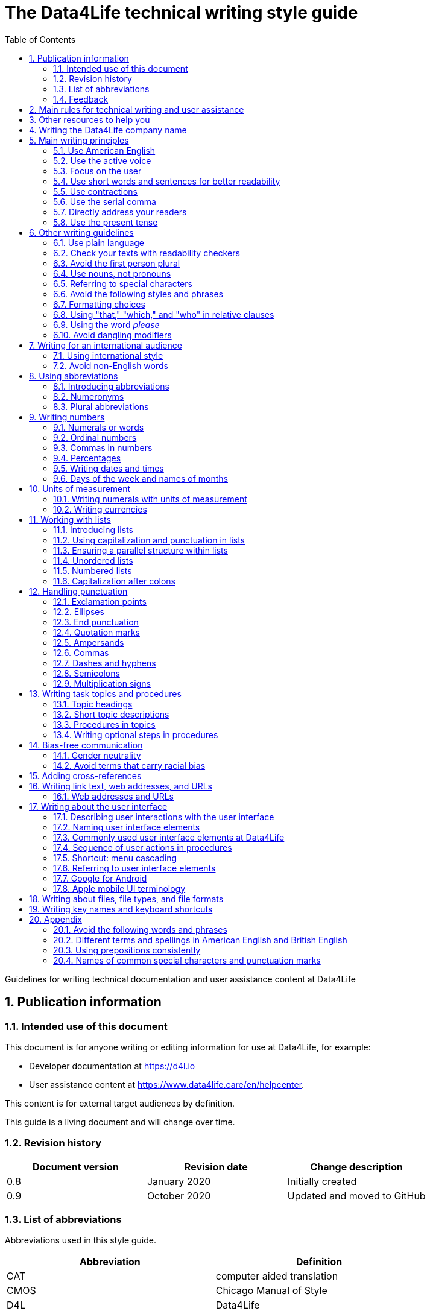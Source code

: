 :toc: macro
:toc: left
:toclevel: 3
:sectnums:

:compname-short: D4L
:compname-legal: D4L data4life gGmbH
:compname: Data4Life
:email-contact: we@data4life.care
:email-docs: docs@data4life.care
:url-company: https://www.data4life.care
:url-docs: https://d4l.io
:prod-name: Data4Life
:app-name: Data4Life
:app-plat: Android
:phdp-plat: Personal Health Data Platform (NEW)
:sw-name: {compname} {prod-name}
:sw-version: 1.30
:pub-type: Internal
:pub-version: 1.00
:pub-status: draft
:pub-title: {software-name} {pub-type}
:copyright-year: 2019 – 2020
:copyright-statement: (C) {copyright-year} {compname-legal}. All rights reserved.

ifdef::env-github[]
:tip-caption: :bulb:
:note-caption: :information_source:
:important-caption: :heavy_exclamation_mark:
:caution-caption: :fire:
:warning-caption: :warning:
endif::[]

////


Recycle icons from here:

((&#128172;)) Speech bubble (comment)

((&#128196;)) Document

((&#128065;)) An eye that is a "see reference"

((&#10064;)) External link

((&#128163;)) Bomb

((&#128218;)) Books

((&#128452;)) File cabinet (database)

((&#128421;)) Desktop computers

((&#128241;)) Mobile device

((:&#9729;)) Cloud

((&#9998;)) Pen (Edit)

((&#128274;)) Lock for maximum security

((&#10067;)) Red question mark

((&#128065;)) Key

((&#169;)) Copyright sign

((&#9993;)) Email, for email address {email-docs}

((&#10004;)) Check mark, for a positive example

((&#10006;)) Cross, for a negative example (Actually it's the times sign, but there's no better X available here)

((&#128465;)) Trash


////


= The {compname} technical writing style guide

Guidelines for writing technical documentation and user assistance content at {compname}

==  Publication information

=== Intended use of this document

This document is for anyone writing or editing information for use at {compname}, for example:

- Developer documentation at https://d4l.io
- User assistance content at https://www.data4life.care/en/helpcenter.

This content is for external target audiences by definition.

This guide is a living document and will change over time.

=== Revision history

[cols=3*,options=header]
|===
|Document version
|Revision date
|Change description

|0.8
|January 2020
|Initially created

|0.9
|October 2020
|Updated and moved to GitHub
|===


=== List of abbreviations

Abbreviations used in this style guide.

[cols=2*,options=header]
|===
|Abbreviation
|Definition

|CAT
|computer aided translation

|CMOS
|Chicago Manual of Style

|D4L
|Data4Life

|ISO
|International Organization for Standardization

|URL
|Uniform Resource Locator

|UTC
|Coordinated Universal Time

|W3C
|World Wide Web Consortium

|===

Find more abbreviations used at {compname} in the link:https://docs.google.com/spreadsheets/d/10VNPt-paWPf_pr2Vf7JHqgkN6T0K72eizkRNw6l9-bo/edit#gid=0[terminology word list] (only accessible internally).


=== Feedback

We made every effort to ensure that this document fulfills the intended use.
Your feedback is very welcome and is considered during updates.
To provide feedback on how we can improve, get in touch with your technical writer directly or send an email to ((&#9993;)) {email-docs}.

== Main rules for technical writing and user assistance

Always keep in mind the following questions:

- Who is your audience?
- What does your audience want to accomplish?
- How can you reduce the cognitive load of readers.
- Will your content be translated?

== Other resources to help you

This style guide isn't intended to provide a complete set of writing guidelines from the ground up.
For example, this guide doesn't cover parts of speech, subject-verb agreement, or other writing basics.
If you're unsure about spelling and word usage, you can find help online:

- ((&#10064;)) link:https://www.merriam-webster.com/[Merriam-Webster Dictionary]

In most cases, {compname} follows the writing rules in the Chicago Manual of Style (CMOS):

- ((&#128218;)) Chicago Manual of Style, 17th edition
- ((&#10064;)) link:https://www.chicagomanualofstyle.org/home.html[Chicago Manual of Style Online]

We sometimes deviate from the Chicago writing rules and mention the differences in this style guide.
To find out how other organizations manage the style of their written content, check out the following resources:

- ((&#10064;)) link:https://docs.microsoft.com/en-us/style-guide/welcome/[Microsoft Writing Style Guide]
- ((&#10064;)) link:https://help.apple.com/applestyleguide/#/[Apple Style Guide]
- ((&#10064;)) link:https://developers.google.com/style/[Google Developer Style Guide]
- ((&#10064;)) link:https://material.io/design/communication/writing.html#principles[Material Design Writing] by Google
- ((&#10064;)) link:https://www.theguardian.com/guardian-observer-style-guide-a[Guardian and Observer style guide]
- ((&#10064;)) link:https://w3c.github.io/manual-of-style/[W3C Manual of Style]
- ((&#10064;)) link:https://styleguide.mailchimp.com/[Mailchimp Content Style Guide]


== Writing the {compname} company name

Use the {compname} company name in the following ways:

[horizontal]

{compname}:: Use this version for most content.

{compname-short}:: Avoid this short version, unless you absolutely must use it for space reasons, or if it's displayed on the user interface (UI).

{compname-legal}:: Use the full legal name in the company address, in legal content, and in copyright information.

Don't use apostrophes with brand names and product names, for example, in possessives and contractions.

((&#10006;)) {compname}'s Analytics Platform

((&#10004;)) {compname} Analytics Platform

((&#10006;)) Apple's developer tools

((&#10006;)) {compname}'s committed to the privacy-by-design approach.



== Main writing principles

At {compname}, use the following software industry best practices for your documentation.

=== Use American English

Because we write for an international audience, write documentation for developers and end users in American English.
Many users who aren't native English speakers read our content.
Keep in mind that our content will be translated into other languages.
This is typically done by a localization agency or by international users with computer-assisted translation (CAT) tools.

Be aware of different terms and spellings used in American English and British English.

((&#128065;)) See <<Different terms and spellings in American English and British English>> in the appendix.


=== Use the active voice

Use the active voice whenever you can.
The active voice asserts that the subject of the sentence is in action.
The passive voice asserts that the action is on the subject.

TIP: The passive voice may be used to avoid awkward sentences or to avoid giving the impression that you're blaming the users.
It's common to use passive voice in error messages, warnings, or notifications.


=== Focus on the user

Always focus on the user.
Users interact with digital solutions with a goal in mind.
Users want to do specific tasks and they have limited time.

((&#10004;)) The {compname} encrypted storage lets you securely store your health documents.

((&#10004;)) Use {compname} encrypted storage to securely store your health documents.

((&#10006;)) The Photos app on the iPhone has the capability to store health documents.

((&#10006;)) The {compname} app gives you the possibility to share health documents with your doctor.

=== Use short words and sentences for better readability

Readability describes how easy or hard it is for readers to understand text.
Short words and sentences are more readable than long words and sentences.

Use short, familiar words whenever possible.

Try to split sentences with more than 25 words. The average sentence length should be around 15 words.

=== Use contractions

Use common contractions, such as, it’s, you’re, that's, can't and don’t.
Contractions support the friendly and informal tone that represents {compname}.

=== Use the serial comma

Use the serial comma.
In English language punctuation, a serial comma is placed immediately before the coordinating conjunction (usually _and_ or _or_) in a series of 3 or more terms.
The serial comma is also called the Oxford comma.

((&#10004;)) This section covers identification, authentication, and authorization.

((&#10006;)) This section covers identification, authentication and authorization.

=== Directly address your readers

To establish a connection with the user, use the second person.
Write as though you're speaking to the user by using the personal pronoun _you_.
This style supports a friendly, human tone and helps avoid the passive voice.

((&#10004;)) Use the {compname} encrypted storage to securely store your health documents.

((&#10006;)) You can use the {compname} encrypted storage to securely store your health documents.

TIP: Avoid over-using auxiliary verbs. Consider omitting _you can_ whenever a sentence works without it.

=== Use the present tense

Use the present tense.
You can often rewrite future tense sentences without changing their meaning.

((&#10004;)) Send a query to the backend service. The server sends an acknowledgment.

((&#10006;)) Send a query to the backend service. The server will send an acknowledgment.

== Other writing guidelines

These guidelines also help you write clearly and to the point.

=== Use plain language

Write in plain language.
Plain language makes it easier for everyone to read and understand our communications, and use our products.

((&#128065;)) See link:https://plainlanguage.gov/[Official guidelines for the US Plain Writing Act]

((&#128065;)) See link:http://www.plainenglish.co.uk/[Plain English campaign in the UK]

((&#128065;)) See link:https://www.nala.ie/plain-english/[Plain English campaign in Ireland]


=== Check your texts with readability checkers

Use online readability tools to check your writing.
These tools score text based on word and sentence length.
Technical writing at {compname} aims for a Flesch reading ease score of 60 and higher.

((&#128065;)) See link:https://app.readable.com/text/?demo[ Readable]

((&#128065;)) See link:https://www.prepostseo.com/readability-checker[prepostseo Readability Score Checker]

=== Avoid the first person plural
Avoid the pronoun _we_ and phrases like "we recommend."
Write around it and keep the focus on the reader.
It's OK to use _we_ when you write for reuse and want to avoid mentioning the company name.
Don't refer to the user in different ways in the same sentence.

((&#10006;)) Change your preferences in *My profile*

=== Use nouns, not pronouns
Repeat a noun instead of using a backward-referring pronoun like _it_, _they_, _this_, or _these_.
Repeating the noun ensures that the reference is clear.

((&#10006;)) Remove the users from the group. Afterward, they cannot access the resource anymore.

((&#10004;)) Remove the users from the group. Afterward, the users cannot access the resource anymore.

=== Referring to special characters
Refer to special characters by their name when necessary. To refer to a special character, use the formulation _<character name> (<character symbol>)_.

((&#10004;)) Use an asterisk (*) as a wildcard character in your search.

((&#10006;)) Use '*' as a wildcard character in your search.

((&#10006;)) The percent sign (%) saves space in tables.

((&#128065;)) See <<Names of common special characters and punctuation marks>> in the appendix.

=== Avoid the following styles and phrases

To avoid wordiness, fluff, and marketing style, use simple, common words and phrases.
The table gives examples of verbs or phrasing that you can simplify.
The full table in the appendix gives more examples.

// I added some aspects like and/or and or not. Maybe they should not be in this table, but elsewhere.

[cols=2*,options=header]
|===
|Avoid
|Use instead

|and/or
|Make your mind up and say either _and_ or _or_ – whichever is more appropriate. Usually, _or_ works just fine.

|in order to
|to

|navigate
|go

|make sure that
|ensure that

|whether or not
|whether

|&
|and

|===



=== Formatting choices

Consistent use of fonts, text formatting, capitalization, and text alignment improves accessibility and readability.

Avoid over-formatting, for example, using bold formatting for keywords.
Bold format can improve scannability, but becomes tiring when used too often.
Use italics to emphasize words and reserve bold formatting for referring to user interface elements.


[cols=2*,options=header]
|===
|Text element
|Format

|Keywords, titles of other documents, filenames
|Italics

|User interface elements
|Bold

|===

=== Using "that," "which," and "who" in relative clauses [[using-that-which-and-who-in-relative-clauses]]

In English, there are restrictive and nonrestrictive clauses.
Restrictive clauses aren't set off with commas because the relative clause is essential to the meaning.

NOTE: Restrictive clauses are also known as defining clauses.
And nonrestrictive clauses are also known as nondefining clauses.

[cols=3*,options=header]
|===
|Relative pronoun
|Type of relative clause
|((&#10004;)) Example

|that
|Restrictive (no commas)
|The backups that run weekly are triggered by the external backup tool.

[Note: This example implies that only weekly backups are triggered by the external tool.]

|which
|Nonrestrictive (with commas)
|The backups, which are run weekly, are triggered by an external backup tool.

[Note: This example implies that all backups are triggered by the external tool and that these are run weekly.]

.2+| who [for persons]
|Restrictive (no commas)
|My brother who lives in Berlin ... [Note: I have at least 2 brothers.]

|Nonrestrictive (with commas)
|My brother, who lives in Berlin, ... [Note: I have only 1 brother.]
|===

=== Using the word _please_

Avoid _please_ in instructional text and in cross-references.
It's OK to use _please_ in situations where users are asked to do something inconvenient.
Also use _please_ in user interface copy where the app or platform is to blame for the situation.

((&#10004;)) Follow the steps below.

((&#10006;)) Please follow the steps below.

((&#10004;)) Update your antivirus software immediately.

((&#10006;)) Please update your antivirus software immediately.



=== Avoid dangling modifiers
A dangling modifier is a phrase that, from a grammatical perspective, refers to the subject of a sentence but is actually intended to refer to a different noun.

Ensure your text doesn't contain dangling modifiers.

((&#10006;)) After scanning the document, the file is ready to share.

((&#10004;)) After you have scanned the document, the file is ready to share.

== Writing for an international audience

Writing in the international style means naturally and expressing yourself using standard international conventions.
When you write this way, you support the internationalization of your content.

=== Using international style

These are the basic rules for international style:

- Write in simple structures.
- Don’t use jargon, idioms, or colloquial expressions.
- Avoid shortcuts, symbols, and abbreviations that could easily be spelled out.

((&#10006;)) The UUID is then displayed in the UI next to the PIN number.

((&#10006;)) You can also use the CLI.

((&#10006;)) At the end of the day, our think-outside-the-box meeting brought everyone on the same page to create a great win-win situation for all key stakeholders to identify the low-hanging fruit.

((&#10006;)) Our technology stack is built around virtualization and containerization, with a high-availability baseline achieved using redundant nodes and providing a configuration both resilient and flexible to scale with the help of automation.

=== Avoid non-English words

Don't use Latin abbreviations.
Use the full English equivalent instead.

NOTE: Avoid the _via_ preposition unless you're writing about travel. The original meaning of the Latin word is: traveling through (a place) en route to a destination. For example, _I arrived in Manhattan via Newark_.

The table gives examples of non-English words and how to replace them.

[cols=3*,options=header]
|===
|((&#10006;)) Latin form
|((&#10004;)) Full form
|Examples

|e.g.
|for example, such as
|((&#10006;)) The status can have various values, e.g., _New_, _Pending_, _Completed_.

((&#10004;)) The status can have various values, such as _New_, _Pending_, _Completed_.

|etc.
|and so on

*Note:* Don't use "and so on" together with "for example". Choose 1 of the 2 alternatives.
|((&#10006;)) The document can contain text, images, links, etc.

((&#10006;)) For example, the document can contain text, images, links, and so on.

((&#10004;)) The document can contain text, images, links, and so on.

|i.e.
|that is, which means, meaning
|((&#10006;)) The preview is live, i.e. it's updated as the data is being changed.

((&#10004;)) The preview is live, that is, it's updated as the data is being changed.


|et al.
|and others
|((&#10006;)) This is based on the work of Adams, Baxter, et al.

((&#10004;)) This is based on the work of Adams, Baxter, and others.

|via
|using, by using
|((&#10006;)) Open the file via the menu option.

((&#10004;)) Open the file using the menu option.

|vs.
|opposed to, versus
|((&#10006;)) Windows vs. Mac

((&#10004;)) Windows versus Mac

|vice versa
|bidirectionally, the other way around

*Note:* It's often better to paraphrase rather than force the use of these terms.
|((&#10006;)) from the client to the server and vice versa

((&#10004;)) bidirectionally between the client and the server

|===

== Using abbreviations

Abbreviations can be unclear, especially for international audiences.
In some languages, abbreviations are uncommon.

Avoid abbreviations.
This ensures that their meaning is explicit.
Always spell out terms when they're short or when they're used only 2 or 3 times within a topic.

=== Introducing abbreviations

You may use abbreviations if they avoid text becoming tiring. Or if a spelled-out version is really long.

When you first mention a term, spell it out and write its abbreviated form in parentheses.
Use its abbreviated form thereafter.

((&#10004;)) hospital information system (HIS)

((&#10004;)) subject matter expert (SME)

((&#10004;)) HPI-Mount Sinai (HPIMS)

((&#10006;)) UX (user experience)

TIP: Don't introduce abbreviations in headings.

=== Numeronyms

Don't use numeronyms, unless you're writing for an expert audience, for example, the {compname} tech blog.
Numeronyms are jargon and unnecessary abbreviations.

((&#10006;)) a11y (for accessibility)

((&#10006;)) i18n (for internationalization)

=== Plural abbreviations

Never use an apostrophe to form a plural abbreviation.

((&#10006;)) PC's

((&#10006;)) RFC's

== Writing numbers

Be consistent with your use of numbers.
When you refer to numbers used in examples or on the user interface, duplicate them exactly as they're displayed on the user interface.

=== Numerals or words

In content that doesn't refer to the user interface, apply these guidelines:

- Write all numbers as numerals in headlines, body text, and in tables.

- Don't start a sentence with a numeral.
Add a modifier before the number, or spell the number out if you can't rewrite the sentence.

.*Content from the {compname} Brand team uses different rules for numbers*
NOTE: The rule to always use numerals instead of words does not apply to writing brand content at {compname}.
For brand content, spell out numbers from 0 through 9.
Use numerals for 10 and greater.

((&#10004;)) More than 70% of the Earth's surface is water.

((&#10004;)) The SSD has 2 TB of storage.


=== Ordinal numbers

Ordinal numbers indicate the place of an item in a sequence, such as _first_ or _second_.
Use ordinal numbers as follows:

- Always spell out ordinal numbers.
- Don't use ordinal numbers for dates.

((&#10004;)) The first column of the table

((&#10004;)) The twenty-first anniversary

((&#10006;)) The 1st rule is to use numerals.

((&#10006;)) June fifth 2020

=== Commas in numbers

Don't use commas in numbers.
In numbers of 5 or more digits, use a nonbreaking space (press option-space bar).
Breaking up large numbers makes them easier to read, especially in tables.
A nonbreaking space can’t be misinterpreted as a decimal marker.

((&#10004;)) 5000

((&#10004;)) 2492.7201

((&#10004;)) 20 000

((&#10004;)) Apple sold 3.7 million MacBook Pro computers in 2 years.

=== Percentages

Use the percent sign (%) in headlines and in body text, without a preceding space.
The percent sign saves space and makes your text more scannable.

((&#10004;)) 9% of our test users scanned every new page they came across. Only 16% read word by word.


=== Writing dates and times

==== Dates

In body text, capitalize the names of months and always spell them out to avoid ambiguity.
Only use abbreviations if space is extremely limited. Use a numeral for the day in dates.

Use the following format for dates:

- _month day, year_

((&#10004;)) July 31, 2019

((&#10006;)) 31 July 2019

((&#10006;)) 31/7/2019

NOTE: The positions of the month and day vary by country.
For example, 6/12/2017 might be June 12, 2017 or December 6, 2017.
Using the _month day, year_ format for dates avoids confusion.

TIP: When you refer to the user interface and in content for developers, it's OK to use numbers and slashes for dates if the code supports that format, for example, YYYY/MM/DD.
The International Organization for Standardization (ISO) recommends writing dates with numerals in year-month-day format, such as 2018-10-24.
This is useful when people need to convey information across international borders.
The version day-month-year is used by the United Nations when writing the full date format in official documents.
But for prose in American English, use the month-day-year format. And always use 4 digits for the year for clarity.

Omit the comma in partial dates. For example, when only giving the month and year.

((&#10004;)) I started working at {compname} in May 2019.

When you add the day of the week, use a comma.
When a date is in the middle of a sentence, add a comma after the year.

((&#10004;)) Monday, May 2, 2019, was my first day of work.



==== Times

Express the time of the day using the 24-hour clock.
Only use AM and PM when you describe a time displayed differently on the user interface or when you describe a feature that uses the 12-hour clock.
Write AM and PM in capital letters, without the period, and with a space before.

((&#10004;)) Our weekly executive meeting starts each Tuesday at 15:00.

Use this formatting when you must break the 24-hour clock rule.

((&#10004;)) Our weekly executive meeting starts each Tuesday at 3:00 PM.

Not all time zones have names, and some time-zone names are used in more than 1 geographical area.
If you're talking about a particular place, clarify the country or reference Coordinated Universal Time (UTC).
Don't include spaces around the plus sign (+) or hyphen (-).

((&#10004;)) Berlin (UTC+1)

((&#10004;)) Eastern Time (UTC+10)

((&#10004;)) UTC+02:00


==== Ranges of time

In text, use _to_ in a range of times.

((&#10004;)) Our core working hours are from 10:00 to 16:30.

((&#10004;)) Our core working hours are from 10:00 AM to 4:30 PM. (exception if you must use AM and PM)

=== Days of the week and names of months

Capitalize the days of the week and the names of months.
Only use abbreviations when space is very limited.
In those circumstances, use these 3-letter abbreviations without a period:

[horizontal]

Days of the week:: Sun, Mon, Tue, Wed, Thu, Fri, and Sat
Months:: Jan, Feb, Mar, Apr, May, Jun, Jul, Aug, Sep, Oct, Nov, and Dec

== Units of measurement

Units of measurement are represented by the following symbols.
Write out the name of units in body text.
In tables, use the unit symbol.
Always use these symbols with numerals.

[cols=2*,options=header]
|===
|Name of unit
|Unit symbol

|centimeter
|cm

|day
|d

|deciliter
|dL

|gigabyte
|GB

|gram
|g

|hertz
|Hz

|hour
|h

|inch
|in

|kilobit per second
|kbit/s

|kilobyte
|KB

|kilogram
|kg

|kilohertz
|kHz

|kilometer
|km

|kilometer per hour
|km/h

|liter
|L

|megabit per second
|Mbit/s

|megabyte
|MB

|meter
|m

|millimeter
|mm

|millimole
|mmol

|millimole per deciliter
|mmol/dL

|millisecond
|ms

|minute
|min

|mole
|mol

|second
|s

|terabyte
|TB

|===

=== Writing numerals with units of measurement

Use a space to separate the numerical value from the unit symbol.
These exceptions apply:

- Percent sign (%)

- Plus sign (+)

- Minus sign (-)

- Degree sign (°) when it refers to an angle or temperature

((&#10004;)) 106 mmol/dL

((&#10004;)) 95%

((&#10004;)) 42°C fever

=== Writing currencies

Express currency amounts with the 3-letter currency code.
Currency codes are specific to a currency and can’t be confused or misinterpreted by readers.
Currency symbols such as the dollar sign ($) aren’t unique and are easily misread.

International currency codes follow the ISO 4217 standard.

((&#10064;)) link:http:www.iso.org[International Organization for Standardization (ISO)]

Write the currency code in capitals followed by a space and the amount.

((&#10004;)) The computer is priced at USD 1234.

((&#10004;)) The computer costs EUR 1234.

((&#10004;)) The new car has a price of USD 29 999.

The table shows more examples of currency codes.

[cols=2*,options=header]
|===
|Currency code
|Currency

|AUD
|Australian dollar

|HUF
|Hungarian forint

|JPY
|Japanese yen

|NOK
|Norwegian krone

|PLN
|Polish zloty

|TRY
|Turkish lira

|===


== Working with lists

Lists are a great way to present complex information in a way that's easy to scan.

Lists are helpful because they do the following:

- Highlight levels of importance
- Help readers understand the order in which things happen
- Help readers skim and scan
- Make it easy for readers to identify all steps in a process
- Add white space, improving readability
- Provide a good way to present items, conditions, and exceptions


=== Introducing lists

Follow these rules when you use lists:

- Ensure that the purpose of the list is clear in the heading and introduction.
- Introduce a list with a complete sentence that ends with a colon.
- Never use a partial sentence as a lead-in that's completed by the list items.

Avoid mentioning numbers in list introductions. This can cause issues when you add or remove entries to the list.

((&#10004;)) When you save your recovery key, you have the following options:

((&#10006;)) When you save your recovery key, you have the following 3 options:

=== Using capitalization and punctuation in lists

Use sentence case for list entries:

- Begin each entry in a bulleted or numbered list with a capital letter.
- If an entry is a complete sentence, end it with a period.
- If an entry is a fragment, don't end with a period.
- Avoid mixing fragments and full sentences in the same list by ensuring that all entries have a parallel structure.

=== Ensuring a parallel structure within lists

Make entries in lists parallel.
Parallelism means that entries with similar content have the same grammatical structure.
For example, each item should be a noun or a phrase that starts with a verb.

((&#10004;)) sing, dance, and shout

((&#10004;)) singing, dancing, and shouting

((&#10006;)) I like running, traveling, and to read.

=== Unordered lists

Use unordered lists – also called bulleted lists – for entries that have something in common but for which the sequence of items isn't important.


=== Numbered lists

Use a numbered list when you want to stress the sequential nature of steps, rules, or instructions.
In numbered task lists, make each step a complete sentence.
Use sentence-style capitalization for each item and end each item with closing punctuation.

((&#128065;)) See <<Writing task topics and procedures>>.

=== Capitalization after colons

For colons in a sentence, use these rules:

- If the colon is followed by a complete sentence, begin the first word with an uppercase letter.

- If the colon is followed by an incomplete sentence (a word or a phrase), begin the first word with a lowercase letter.


////
== List common mistakes?

- Word list from Microsoft style for DE
- Examples from CMOS 5.250, for example, and/or
- and/or: Guardian style guide says: about and/or – This is horrible. Make your mind up and say either “and” or “or” – whichever is more appropriate.
////

== Handling punctuation

=== Exclamation points

Use exclamation points sparingly. Save them for when emphasis is most necessary.

((&#10004;)) Don't call exclamation points exclamation marks.

((&#10006;)) Don't call exclamation points exclamation marks!

=== Ellipses

Avoid ellipses. When referring to an ellipsis on text or buttons on the user interface,
remove the ellipsis in your instructions.

((&#10004;)) At the top of the page, select *File* > *Open*.

((&#10006;)) At the top of the page, select *File* > *Open...*.

=== End punctuation

Skip end punctuation on titles, headings, subheads, UI titles, and items in a list that aren't full sentences. Save the periods for paragraphs and body copy.


=== Quotation marks

- In most content, use double quotation marks.
- In online content, use straight quotation marks (" ").
- In code examples, use straight quotation marks.
- In printed content, use curly quotation marks (“ ”) except in user input and code samples.



NOTE: Commas and periods go inside quotation marks. (This is the standard American style.)

Use single quotation marks (' ') in documentation in the these cases:

- In code examples, in languages that use single quotation marks.
- When nesting a quotation inside another quotation.

TIP: Don't use _scare quotes_. Scare quotes are quotation marks that writers place around a word or phrase to signal that they are using it in a nonstandard, ironic, or otherwise special sense.
They are also called shudder quotes or sneer quotes.

=== Ampersands

Avoid the ampersand (&) character unless it's part of a company name or brand name.
Don't use the ampersand in place of _and_ in text or headings unless referring to the symbol as it's displayed on the user interface.
You may use the ampersand when referencing its use in HTML or programming languages.

((&#10004;)) Ben & Jerry's

((&#10004;)) Smith & Wesson

((&#10006;)) Managing identification, authentication & authorization

((&#10006;)) The technical writers are friendly & approachable

TIP: Because space is limited in the user interface, the ampersand (&) character is often used in category names. For example, IKEA uses the product category _Beds & mattresses_ and Microsoft Windows has _Time & Language_ settings.

=== Commas

Place a comma after introductory words or phrases.

((&#10004;)) In 2024, {compname} reported a revenue of 15 million Euro.

((&#10004;)) As stated in our requirements, users must create a password with 15 characters or more.

((&#10004;)) To summarize, commas are a great way to increase readability.

Use a comma after or around the words _for example_.

((&#10004;)) The {compname} platforms use the latest encryption technology, for example, for storing patient data on the Personal Health Data Platform.

TIP: Don't use _for example_ and _and so on_ together because it's redundant. +
((&#10006;)) We support the most popular browsers, for example, Chrome, Firefox, Safari, Edge, and so on.

Put a comma before the word _which_ at the start of a nonrestrictive clause.

((&#128065;)) See <<using-that-which-and-who-in-relative-clauses>>.

//Add link to section that explains relative clauses and which vs. that

//Add link to section about the serial comma

=== Dashes and hyphens

Use the en dash (–) to indicate spans of time and ranges of numbers.
Avoid the en dash with compound adjectives, use the hyphen.
Avoid the em dash.

To set off a word or phrase that interrupts or adds more information to a sentence, use spaced en dashes instead.

((&#10004;)) Bits 3–17

((&#10004;)) The scheduled downtime for our servers is 1:00–3:00. But preferably "1:00 to 3:00."

((&#10004;)) When to use – and not use – dashes

((&#10006;)) When to use—and not use—dashes

((&#10006;)) Desktop interface–specific instructions


//Link to rule to use "to" for ranges

TIP: En dashes can help you reduce parentheses in your writing – but use them sparingly.

=== Semicolons

Sentences containing semicolons are often complex and can be simplified.
Avoid semicolons or try replacing them with a period or a comma.


=== Multiplication signs

Use the multiplication sign (×), not the letter x, to indicate the mathematical operation or when referring to screen resolution or dimensions.

((&#10004;)) Your profile picture must at least be  80 × 80 pixels and in PNG format.


== Writing task topics and procedures

Tasks are the most common topic type for user assistance content.
Instructions consist of multiple steps formatted as a numbered list.
Use a front-loaded task heading to help users quickly find instructions.
In the heading, tell users what the instructions help them do.

If there's more than 1 way to do something, describe the best way.
Giving alternative ways can confuse users.

Apply these guidelines when writing procedures:

=== Topic headings

- Use the gerund in headings to ensure a parallel structure.

- Keep headings short and to the point. Place the important part at the beginning. This is called front-loading.

- Avoid having two headings in a row without text in between.

=== Short topic descriptions

- If you want to add some background information, start with a short description of no more than 2 or 3 sentences.
Your short description can also outline any prerequisites that must be met before the user begins.

=== Procedures in topics

- Introduce your procedure with a sentence that uses an infinitive phrase:
+
_To create awesome headings:_
- Use a separate numbered entry for each step.
- Use complete sentences with imperative verb forms.
- Capitalize the first word in each step and use a period at the end of each step.
- You can combine short steps that are displayed in the same place on the user interface.
- If it helps the user, consider adding a step result to procedure steps.
- Optional: Finish your procedure by stating the expected result.

=== Writing optional steps in procedures

For an optional step, use _Optional_ as the first word of the step, followed by a colon.

((&#10004;)) Optional: Select more documents to share with your doctor.

((&#10006;)) Option: Select more documents to share with your doctor.

((&#10006;)) Optionally, you can select more documents to share with your doctor.



== Bias-free communication

=== Gender neutrality

Avoid pronouns like _he_ and _his_ in references to a person whose gender is unknown.
Instead, rewrite to use the second person (you) or use plural.
You can also refer to a person's role (for example, user, employee, medical staff, or client), or just use _person_ or "individual."

TIP: The best option is to cast the reference into the plural or to reword so that no pronoun is needed.

The Chicago Manual of Style, 17th edition, has a section about "Techniques for achieving gender neutrality."

See :books: _The Chicago Manual of Style_

((&#10006;)) Each user can store his or her encrypted health data on the {compname} platform.

((&#10004;)) Users can store their encrypted health data on the {compname} platform.

((&#10004;)) When you arrive at the test center, the staff scan your QR code.

((&#10006;)) Each student is expected to choose the topic of his or her research paper before taking the midterm.

((&#10004;)) Students are expected to choose the topic of their research paper before they take the midterm.

((&#10004;)) Each student is expected to choose a research paper topic before taking the midterm.

It's a good idea to use a disclaimer like this:

((&#10004;)) We try not to use gender-specific word forms and formulations. As appropriate for context and readability, {compname} may use masculine word forms to refer to all genders.

=== Avoid terms that carry racial bias

==== Blacklist/Whitelist

Instead of blacklist and whitelist (as nouns and verbs), you can use the following:

- block list/allow list
- deny list/approved list
- unapproved list/approved list

((&#10004;)) Block lists help filter out spam messages before they reach your inbox.

==== Master/Slave

Don’t use master and slave to describe the relationship between 2 processes or hardware devices. Instead, use an alternative that’s appropriate for the context, such as the following:

- primary/subordinate
- primary/secondary
- primary/replica
- main/secondary
- publisher/subscriber
- host/client



== Adding cross-references

Cross-references are links to nonessential information that may help a user.
For the different types of cross-references, use these icons:

[horizontal]

((&#128065;)):: Information in another part of the same document or on our own website. When you refer to another section or topic, insert the section heading as an active link.

((&#10064;)):: External web link with information. Use the URL or choose descriptive link text. To ensure that the link works, click to test.

((&#128218;)):: Link to another document or information product. Set the title in italics.

Keep introductions to cross-references short.
In most cases, the word "see" is sufficient.

NOTE: To group your cross-references, you can use "Related topics" as a headline. Limit the number of cross-references under a topic to no more than 3.

For web addresses, it's best to link to an overview page instead of a technical specification because deep links on websites often change.

((&#10004;)) ((&#128065;)) See <<Writing-link-text-web-addresses-and-URLs>>

((&#10004;)) ((&#10064;)) See https://www.w3.org/WAI/standards-guidelines/wcag/

((&#10004;)) :books: See _iPhone User Guide for iOS 12.3_

((&#10004;)) For more information, see <<Writing-link-text-web-addresses-and-URLs>>. (in some cases)

((&#10006;)) For more information, refer to the W3C website here https://www.w3.org/WAI/standards-guidelines/wcag/

((&#10006;)) To learn more, please check out our privacy policy


== Writing link text, web addresses, and URLs [[Writing-link-text-web-addresses-and-URLs]]

A link is any text or icon that users can select to go somewhere.
Links can direct users to other documents, other places within the same document, or other web pages.

Link text can take the following forms:

- A description of the linked-to content, capitalized with sentence style.
- The exact title of the linked-to content, capitalized the same way the title is capitalized.
- A URL or web address, written in lowercase.

Link text must indicate what the reader sees, or where they go, after selecting it.
When writing link text, ensure it makes sense by itself.

((&#10004;)) Read more about bats in the link:[Flying Mammals section].

((&#10004;)) For more on gameplay mechanics, refer to the link:[Settlers of Catan rulebook].

((&#10006;)) Read more about bats in the Flying Mammals link:[section].

((&#10006;)) To find out more about gameplay mechanics, link:[click the link].

TIP: Never use "click here" as link text.

TIP: _Learn more_ is the new _Click here_. Be more descriptive in the link text, unless you have no space. Just using _Learn more_ as link text has usability and accessibility issues.


=== Web addresses and URLs

Avoid writing web addresses as link text. If writing a web address is essential, follow these guidelines:

- In content for general audiences, use "address" or "web address" rather than uniform resource locator (URL).
For a technical audience, use "URL" and don't spell it out on its first mention.
- For clarity in technical content, include the protocol name with the URL, for example, HTTPS or FTP.
Some authoring tools, such as the AsciiDoc editor, automatically recognize this text as a link.
- Use the preposition _at_ followed by the address in lowercase.


((&#10004;)) Check out our new sports jackets at link:[https://www.data4life.care/en/sports/clothing/jackets].

((&#10006;)) On link:[HTTPS://www.data4life.care/EN/Sports/Clothing/Jackets], you can find our new sports jackets.

== Writing about the user interface

Writing about the user interface (UI) and describing user actions is the core element of user assistance writing.
Users interact with computer systems by using UI elements which initiate actions.
Developers call UI elements _controls_. Don't use _control_ in content for end users.

//Add link to the task topic part in this document here

=== Describing user interactions with the user interface

Users interact with our digital solutions using different input methods:

- Touch screen
- Keyboard
- Mouse
- Voice

Use generic verbs that work with any input method.
Avoid input-specific verbs, such as _click_, _tap_, or _swipe_ if possible.
Instead, use verbs like _choose_ or _select_.

You can use _right-click_ when describing user input on computers when there's no alternative.

((&#10004;)) To continue, choose *Next*.

((&#10004;)) To download, select a photo, and choose *Download*.

((&#10006;)) To download, click on a photo.

=== Naming user interface elements

UI element descriptions have two parts:

- The _name_, which is displayed on the UI, for example, *Skip*.

- The _generic name_ – also called descriptor – that describes the element, for example, *Button*.

IMPORTANT: For English, the name is followed by the generic name. For German, it's the other way around.

==== Developer documentation and generic names

For clarity, always include the generic name with the element name in documentation.

These examples are names with their generic names (in bold) that are common in documentation for developers:

- <strong> *tag*
- curl *command*
- firstName *variable*
- fadeOut() *function*
- style *attribute*
- .click() *event*
- match() *method*
- myObject *object*
- length *property*
- Activity *class*
- undefined *state*
- GET *request*

In developer documentation, the name preceding the generic name is formatted as `code`.

((&#10004;)) The `lastName` variable has no value.

((&#10006;)) The variable `lastName` has no value.

((&#10004;)) The endpoint only accepts `POST` requests.

((&#10006;)) The command `curl` didn't execute.

==== User documentation and generic names

In most end user documentation, you can leave out the generic name. Unless you need to include the descriptor to avoid confusion.

These examples are names with their descriptors (in bold) that you see in documentation for users:

- File *menu*
- Save as *command*
- Home *tab*
- Back *button*
- I consent *checkbox*
- Menu *icon*

In user documentation, the name preceding the generic descriptor is formatted as *bold* (unlike in this list).

((&#10004;)) To configure your settings, choose the *Menu* icon.

((&#10006;)) To configure your settings, choose the icon *Menu*.

((&#10004;)) On the *Overview* tab, move the cursor to the *Name* field using the *Tab* key.

NOTE: If a UI element name ends with an ellipsis (...), leave out the ellipsis in the description.

=== Commonly used user interface elements at {compname}

The link:https://storybook.d4l.io/[Data4Life component library] collects the UI elements for the web app.
In general, avoid talking about UI elements.
Most of the time, describe what users need to do.
In most cases, procedures can use names of UI elements and leave out the generic names. The table lists UI elements and the verbs and adjectives to use for them.

[cols=3*,options=header]
|===
|Name
|Verb to use
|Description

|accordion
|expand, collapse
|expansion panel, which can be _expanded_ and _collapsed_ to _show_ and _hide_ their content

|alert
|is displayed
|states: error, success, notification

|app store link
|choose
|Android calls them _badge_. If _choose_ sounds awkward: _click or tap_, without _on_.


|button
|choose
|if choose sounds awkward: click or tap, without _on_. But click or tap limits your description to a subset of devices. Don't use _select_ for buttons. You _select_ one out of several options, or from several files.

|card
|is displayed
|refer to cards by their title, to users, a card is like any dialog or screen.

|checkbox
|select, clear
|one word, you can rewrite to describe what users do: use the checkbox to turn an option on or off. Adjectives for status: checked, unchecked, or indeterminate.

|date input field
|enter
|it's a field not a box, in the future it might be a date picker. Use _enter_ or just _use_, avoid _type_.

|date picker
|is displayed
|it's a field not a box, in the future it might be a date picker. Use _enter_ or just _use_, avoid _pick_.

|drop-down list
|choose
|choose from, don't call it a drop-down menu, pull-down list and so on.

|icon
|choose
|an icon is like a button, if choose sounds awkward: _click_ or _tap_, without _on_.

|input field
|is displayed, enter
|refer by its name, don't use input, just field, don't call it box

|language switcher
|change
|

|linear progress
|is displayed
|refer to it as *progress bar* (on), sometimes status bar

|list
|choose
|you can call tables lists, but be consistent in your content, some lists can be _expanded_ and _collapsed_ to _show_ and _hide_ their content

|menu
|choose
|menus contain _commands_ that users _choose_ in the menu. Don't refer to a command as a menu item, a choice, an entry, or an option. Submenu is one word.

|multilanguage switcher
|choose
|it's actually a *drop-down list* (choose language from)

|notification bar
|is displayed
|

|questionnaire
|fill out
|set of questions that users fill out. _Survey_ includes the questionnaire and the process of collecting and analyzing the responses.

|radio button
|choose
|call the element *option* in content for end users

|scale bar
|use
|

|search
|enter
|it's a field, not a box, enter in

|select
|choose
|it's a *drop-down list*, choose from

|slider input
|move
|call it *slider*, don't use "drag"

|snackbar
|choose, click
|choose might sound awkward for commands on the snackbar if they aren't buttons, but text buttons.

|spinner
|is displayed
|

|tag
|
|

|text area
|enter
|it's an input field, refer to it by its field name

|toggle
|use, switch on/off, activate/deactivate
|some call it switch, users know how it works, so you don't have to use verbs like _toggle_ or _slide_.

|===

IMPORTANT: For UI elements without interaction, use _is displayed_. It's OK to use the passive voice here because the actor is obvious. Avoid the following words: displays, appears, opens, or shows.

NOTE: For end user documentation, refer to unavailable commands and options on the UI as _unavailable_, not as _grayed out_, _dimmed_, _disabled_, or _inactive_. Google calls these commands _disabled_. Apple accepts disabled for developer content. Avoid _disabled_ in content for end users.

=== Sequence of user actions in procedures

To increase readability and to make texts easier to understand, follow these rules.

==== Write location before action

To ensure that users can easily follow procedures on the UI, write location before action.

((&#10004;)) Under the *Password* field, choose *Forgot password*.

((&#10004;)) On the *Sharing* tab, select the information that you want to share with your doctor, and choose *Start sharing*.

((&#10006;)) Choose *Start sharing* on the *Sharing* tab to select the information that you want to share with your doctor.


==== Write result before action

Write result (a user's goal) before action, and effect before cause.

((&#10004;)) To access your account, enter your PIN code.

((&#10004;)) To reset your password, choose *Forgot password*.

((&#10004;)) To show your password, in the *Login* dialog, in the *Password* field, choose the ((&#128065;))  Eye symbol.

((&#10006;)) Choose  *Forgot password* to reset your password.

((&#10006;)) You'll need to download the Chrome Remote Desktop app to use your mobile device for remote access.

((&#10006;)) You can change your avatar by clicking the *Avatar* button.

=== Shortcut: menu cascading

To refer to a location in the UI without writing a detailed procedure, use menu cascading. Don't use this by default, but when space is limited.

((&#10004;)) Choose *My profile > Account settings > Download my user data.*


=== Referring to user interface elements

Refer to common user interface elements in the following ways:

//Finalize this part

- Microsoft says about adjectives with checkboxes: Use check or checked as an adjective related to check boxes. Google and SAP: selected and unselected as adjectives, very common: checked and unchecked as main statuses.
- States of checkboxes: selected, cleared, indeterminate OR: checked, unchecked, indeterminate
- switch (Microsoft calls it toggle button), Google and Apple call it switch. Some also call it the toggle switch, Verb:

=== Google for Android

Check out Google material.io resources.

- *Bottom navigation bars* Bottom navigation bars allow movement between primary destinations (3 to 5) in an app (mobile or tablet only). They consist of a container with icons that have text labels. Icons in the bottom nativation bars can be active or inactive. (note difference with unavailable). States: active, inactive, focused or pressed.

- *Badges:* Bottom navigation icons can include badges in their upper right corner. These badges can contain dynamic information, such as a number of pending requests.

- *Top navigation bars:* Can contain menu icon (Hamburger), up arrow, back arrow, title, action items, and the overflow menu (3 dots)

- Snackbars
- Banners
- dialogs
- floating action buttons (FABs)
- Text button, Text buttons are typically used for less-pronounced actions, including those located:
In dialogs, In cards. In cards, text buttons help maintain an emphasis on card content.
- Outlined button: medium-emphasis buttons that display a stroke around a text label. They contain actions that are important, but aren’t the primary action in an app.
- Contained button, Contained buttons display a container around a text label. Contained buttons are high-emphasis, distinguished by their use of elevation and fill. They contain actions that are primary to your app.

=== Apple mobile UI terminology
- bottom navigation bars are called "tab bar" (but there also are "toolbars"). Apple says Use a tab bar strictly for navigation. Tab bar buttons should not be used to perform actions. If you need to provide controls that act on elements in the current view, use a toolbar instead. See Toolbars. original from the Apple website: TIP
It’s important to understand the difference between a tab bar and a toolbar, because both types of bars appear at the bottom of an app screen. A tab bar lets the user switch quickly between different sections of an app, such as the Alarm, Stopwatch, and Timer tabs in the Clock app. A toolbar contains buttons for performing actions related to the current context, like creating an item, deleting an item, adding an annotation, or taking a photo. See Toolbars. Tab bars and toolbars never appear together in the same view.





== Writing about files, file types, and file formats

When you write about files, follow these guidelines:

- Use the formal name of the file type.
- The file type names are in all caps, because many file type names are abbreviations.
- Be as specific as you can be when referring to filenames.

((&#10004;)) Share the PDF file with your doctor

((&#10006;)) Share the .pdf file with your doctor

((&#10004;)) Import the APK file

((&#10006;)) Import the .apk file

Avoid the filename extension to refer generically to the file type.

((&#10004;)) Upload the TIFF file from your smartphone

((&#10006;)) Upload the .tif file from your smartphone


NOTE: Use "file format" only when you refer to the file structure and the method of storing data. Otherwise, use "file type."

Consider spelling out the abbreviations, unless your audience is familiar with a file type.

((&#10004;)) Create a Bash script for the task

((&#10006;)) Create an .sh script for the task

Use lowercase for filename extensions.

((&#10004;)) Your folder now contains the setup.exe file

((&#10006;)) Your folder now contains the setup.EXE file

Include the period when specifically referring to the filename extension.

((&#10004;)) When you rename a file, don't change its filename extension, for example, .md.


== Writing key names and keyboard shortcuts

When you write about the keyboard, follow these guidelines:

Use recognized key name abbreviations.

((&#10004;)) Press Esc

((&#10006;)) Press Escape

Separate keys using + with spaces when writing combinations.

((&#10004;)) Press Cmd (⌘) + Shift (⇧) + V

((&#10004;)) Press Cmd(⌘)+Shift(⇧)+V

Start each key name with a capital letter.

((&#10004;)) You can copy text by pressing Cmd (⌘) + C.

((&#10006;)) You can copy text by pressing Cmd + c.

If a key name includes a symbol, write the key name followed by its symbol in parenthesis.

((&#10004;)) Press Ctrl (^) + Plus (+)

((&#10006;)) Press Ctrl + Plus

Unless writing about Mac or Windows keyboards alone, include key names for both. Separate them with a slash.

((&#10004;)) Press Option/Alt (⌥) + Tab

((&#10006;)) Press Alt (⌥) + Tab

When shortcuts for Mac and Windows keyboards differ, include both.

((&#10004;)) To copy the text, press Cmd (⌘) + C on Mac or Ctrl (^) + C on Windows.

((&#10006;)) To copy the text, press Ctrl (^) + C.

NOTE: Call the key with the Windows logo the Windows logo key.

== Appendix

This appendix compiles tables that help you write concise and according to your documentation style.

=== Avoid the following words and phrases

To avoid wordiness, use simple, common words and phrases.
The table gives examples of verbs or phrasing that you can simplify.
The table also shows other common examples of shortening options.

// I added some aspects like and/or and or not. Maybe they should not be in this table, but elsewhere.

[cols=2*,options=header]
|===
|Avoid
|Use instead

|and/or
|or

|as a consequence of
|because

|as well as
|and

|assist
|help

|at a later date
|later

|carry out (commands and programs)
|run

|establish a connection
|connect

|in addition
|also

|in order to
|to

|initiate
|start

|take a decision on
|decide

|make a recommendation
|recommend

|perform an upgrade
|upgrade

|provide an explanation
|explain

|take into consideration
|consider

|navigate
|go to

|make sure
|ensure

|utilize
|use

|commence
|start

|comprises, is comprised of
|is composed of, consists of

|prior to
|before

|on a regular basis
|regularly

|in the event of
|if

|whether or not
|whether

|===




=== Different terms and spellings in American English and British English

[cols=3*,options=header]
|===
|Category
|American English term
|British English term

|*Prepositions*

|fill out [a form]
|fill in [a form]

|
|backward
|backwards

|
|forward
|forwards

|
|toward
|towards

|*Conjunctions*
|because
|as [often used to mean "because"]

|
|while
|whilst, while

|*Punctuation marks*
|() = parentheses
|brackets

|
|{ } = curly brackets, braces

Use "curly brackets" for consistency.
|curly brackets

|
|[ ] = square brackets, brackets

Use "square brackets" for consistency.
|square brackets

|
|check mark
|tick

|
|exclamation point
|exclamation mark

|
|period
|full stop

|
|quotation marks
|inverted commas

|*Medical field*
|anemia
|anaemia

|
|anesthesia
|anaesthesia

|
|anesthetic
|anaesthetic

|
|celiac
|coeliac

|
|cesarean
|caesarean

|
|diarrhea
|diarrhoea

|
|dyslipidemia
|dyslipidaemia

|
|dyspnea
|dyspnoea

|
|edema
|oedema

|
|galactosemia
|galactosaemia

|
|glycemic index
|glycaemic index

|
|gynecology
|gynaecology

|
|hemoglobin
|haemoglobin

|
|hemorrhage
|haemorrhage

|
|hemophilia
|haemophilia

|
|ischemic
|ischaemic

|
|hyperlipidemia
|hyperlipidaemia

|
|leukocyte
|leucocyte
|
|leukemia
|leukaemia

|
|esophagus
|oesophagus

|
|estrogen
|oestrogen

|
|orthopedic
|orthopaedic

|
|pediatric
|paediatric

|
|tumor
|tumour

|*Measurements*
|kilometer
|kilometre

|
|liter
|litre

|
|meter
|metre

|*Other*
|aging
|ageing

|
|aluminum
|aluminium

|
|artifact
|artefact

|
|canceled
|cancelled

|
|catalog
|catalogue

|
|counterclockwise
|anti-clockwise

|
|cell phone
|mobile phone

|
|color
|colour

|
|dependent
|dependant

|
|disk
|disc, disk

|
|enroll
|enrol

|
|expiration date
|expiry date

|
|fulfill
|fulfil

|
|fulfillment
|fulfilment

|
|inquire
|enquire

|
|license (verb and noun)
|license (verb), licence (noun)

|
|practice (verb and noun)
|practice (noun), practise (verb)

|
|program
|programme (not computer-related)

|===


=== Using prepositions consistently

The following table outlines the verb-preposition combinations for common IT terms.
[cols=3*,options=header]
|===
|Verb
|Preposition
|Example

|convert
|to
|Convert number to text

|migrate
|to
|Migrate your data to the latest format.

|integrate
|with

into
|To integrate your application with the platform, complete the following steps...

To integrate your data into the system, complete the following steps...

|assign
|to
|Assign the correct roles to each user.

|import
|into
|Ensure that you've imported all data into the system.


|===
The following table outlines the preposition-noun combinations to use for common IT terms.

[cols=3*,options=header]
|===
|Category
|Noun
|Preposition

|*System and software*
|application
|in the...

|
|backend
|in the...

|
|frontend
|install on the...

|
|database
|in the...

|
|solution
|in the...

|
|program
|in the...

|
|platform
|on the...

|
|software
|in the...

|
|hardware
|in the...

|
|system
|in the...

|
|session
|in the...

|
|server
|on the...

|
|toolkit
|in the...

|
|user interface, UI
|on the...

|
|workbench
|in the...

|*Computer*
|directory
|in the...

|
|disk
|on the...

|
|hard drive
|on the...

|
|path
|under <path>

|
|PC
|on the...

|*Web*
|internet
|on the...

|
|cloud
|in the...

|
|web, website
|on the...

|
|wiki
|on the...

|
|URL
|at <URL>...
|===


=== Names of common special characters and punctuation marks

[cols=2*,options=header]
|===
|Character symbol
|Character name

|*
|asterisk

|&
|ampersand

|#
|number sign

|§
|section symbol

|~
|tilde

|_
|underscore

|/
|slash, forward slash

|\
|backslash

|\|
|vertical slash

|>
|greater than sign

|<
|less than sign

|=
|equal sign

|-
|hyphen

|–
|en dash

|--
|em dash

|+
|plus sign

|-
|minus sign

|±
|plus or minus sign

|×
|multiplication sign

|÷
|division sign

|°
|degree symbol

|%
|percent sign

|.
|period

|!
|exclamation point

|?
|question mark

|,
|comma

|:
|colon

|;
|semicolon

|…
|ellipsis

|'
|apostrophe

|^
|caret

|( )
|parentheses

|{}
|curly brackets

|[]
|square brackets

|<>
|angle brackets

|“ ”
|double quotation marks

|‘ ’
|single quotation marks

|===

{copyright-statement}
